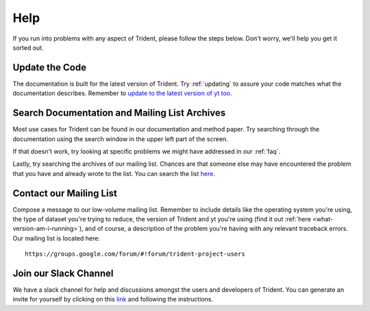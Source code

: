 .. _help:

Help
====

If you run into problems with any aspect of Trident, please follow the
steps below.  Don't worry, we'll help you get it sorted out.

Update the Code
---------------

The documentation is built for the latest version of Trident.  Try
:ref:`updating` to assure your code matches what the documentation describes.
Remember to `update to the latest version of yt too
<http://yt-project.org/docs/dev/installing.html#updating-yt-and-its-dependencies>`_.

Search Documentation and Mailing List Archives
----------------------------------------------

Most use cases for Trident can be found in our documentation and method paper.
Try searching through the documentation using the search window in the upper
left part of the screen.

If that doesn't work, try looking at specific problems we might have
addressed in our :ref:`faq`.

Lastly, try searching the archives of our mailing list.  Chances are that
someone else may have encountered the problem that you have and already
wrote to the list.  You can search the list `here
<https://groups.google.com/forum/#!forum/trident-project-users>`_.

Contact our Mailing List
------------------------

Compose a message to our low-volume mailing list.  Remember to
include details like the operating system you're using, the type of dataset
you're trying to reduce, the version of Trident and yt you're using (find it
out :ref:`here <what-version-am-i-running>`), and of course, a description of
the problem you're having with any relevant traceback errors. 
Our mailing list is located here::

  https://groups.google.com/forum/#!forum/trident-project-users

Join our Slack Channel
----------------------

We have a slack channel for help and discussions amongst the users and
developers of Trident.  You can generate an invite for yourself by clicking
on this `link <https://join.slack.com/t/trident-project/shared_invite/enQtMzE4ODM5NTg1Nzk0LTA2OTBmMGZmZTVmY2JhMmYwNjMwMjdhZWEyZGQ1YzNiY2EzOGY2MzVhNDY3YzMwZWI5YTY3NmU5YWQ4NjU5YTQ>`_ and following the instructions.
